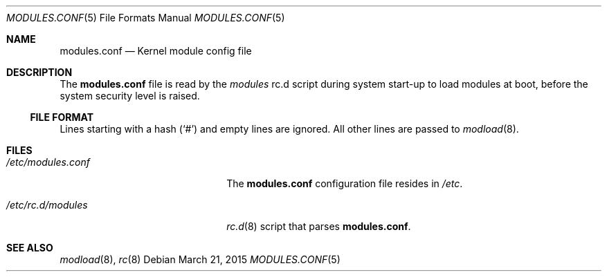 .\"        $NetBSD: modules.conf.5,v 1.1 2015/03/21 19:10:43 jmcneill Exp $
.\"
.\" Copyright (c) 2015 Jared McNeill <jmcneill@invisible.ca>
.\" All rights reserved.
.\"
.\" Redistribution and use in source and binary forms, with or without
.\" modification, are permitted provided that the following conditions
.\" are met:
.\" 1. Redistributions of source code must retain the above copyright
.\"    notice, this list of conditions and the following disclaimer.
.\" 2. Redistributions in binary form must reproduce the above copyright
.\"    notice, this list of conditions and the following disclaimer in the
.\"    documentation and/or other materials provided with the distribution.
.\"
.\" THIS SOFTWARE IS PROVIDED BY THE AUTHOR ``AS IS'' AND ANY EXPRESS OR
.\" IMPLIED WARRANTIES, INCLUDING, BUT NOT LIMITED TO, THE IMPLIED WARRANTIES
.\" OF MERCHANTABILITY AND FITNESS FOR A PARTICULAR PURPOSE ARE DISCLAIMED.
.\" IN NO EVENT SHALL THE AUTHOR BE LIABLE FOR ANY DIRECT, INDIRECT,
.\" INCIDENTAL, SPECIAL, EXEMPLARY, OR CONSEQUENTIAL DAMAGES (INCLUDING, BUT
.\" NOT LIMITED TO, PROCUREMENT OF SUBSTITUTE GOODS OR SERVICES; LOSS OF USE,
.\" DATA, OR PROFITS; OR BUSINESS INTERRUPTION) HOWEVER CAUSED AND ON ANY
.\" THEORY OF LIABILITY, WHETHER IN CONTRACT, STRICT LIABILITY, OR TORT
.\" INCLUDING NEGLIGENCE OR OTHERWISE) ARISING IN ANY WAY OUT OF THE USE OF
.\" THIS SOFTWARE, EVEN IF ADVISED OF THE POSSIBILITY OF SUCH DAMAGE.
.\"
.Dd March 21, 2015
.Dt MODULES.CONF 5
.Os
.Sh NAME
.Nm modules.conf
.Nd Kernel module config file
.Sh DESCRIPTION
The
.Nm
file is read by the
.Pa modules
rc.d script during system start-up to load modules at boot,
before the system security level is raised.
.Ss FILE FORMAT
Lines starting with a hash
.Pq Sq #
and empty lines are ignored.
All other lines are passed to
.Xr modload 8 .
.Sh FILES
.Bl -tag -width XXetcXmodulesXconfXX
.It Pa /etc/modules.conf
The
.Nm
configuration file resides in
.Pa /etc .
.It Pa /etc/rc.d/modules
.Xr rc.d 8
script that parses
.Nm .
.El
.Sh SEE ALSO
.Xr modload 8 ,
.Xr rc 8

